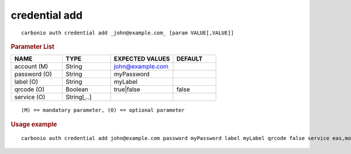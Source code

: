 .. SPDX-FileCopyrightText: 2022 Zextras <https://www.zextras.com/>
..
.. SPDX-License-Identifier: CC-BY-NC-SA-4.0

.. _carbonio_auth_credential_add:

**************
credential add
**************

::

   carbonio auth credential add _john@example.com_ [param VALUE[,VALUE]]


.. rubric:: Parameter List

.. list-table::
   :widths: 18 17 22 15
   :header-rows: 1

   * - NAME
     - TYPE
     - EXPECTED VALUES
     - DEFAULT
   * - account (M)
     - String
     - john@example.com
     - 
   * - password (O)
     - String
     - myPassword
     - 
   * - label (O)
     - String
     - myLabel
     - 
   * - qrcode (O)
     - Boolean
     - true\|false
     - false
   * - service (O)
     - String[,..]
     - 
     - 

::

   (M) == mandatory parameter, (O) == optional parameter



.. rubric:: Usage example


::

   carbonio auth credential add john@example.com password myPassword label myLabel qrcode false service eas,mobileApp



